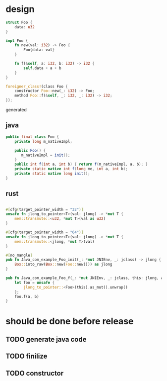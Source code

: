 * design

#+BEGIN_SRC rust
struct Foo {
    data: u32
}

impl Foo {
    fn new(val: i32) -> Foo {
        Foo{data: val}
    }

    fn f(&self, a: i32, b: i32) -> i32 {
        self.data + a + b
    }
}

foreigner_class!(class Foo {
    constructor Foo::new(_: i32) -> Foo;
    method Foo::f(&self, _: i32, _: i32) -> i32;
});
#+END_SRC

generated

** java

#+BEGIN_SRC java
public final class Foo {
    private long m_nativeImpl;

    public Foo() {
       m_nativeImpl = init();
    }
    public int f(int a, int b) { return f(m_nativeImpl, a, b); }
    private static native int f(long me, int a, int b);
    private static native long init();
}
#+END_SRC

** rust

#+BEGIN_SRC rust

#[cfg(target_pointer_width = "32")]
unsafe fn jlong_to_pointer<T>(val: jlong) -> *mut T {
    mem::transmute::<u32, *mut T>(val as u32)
}

#[cfg(target_pointer_width = "64")]
unsafe fn jlong_to_pointer<T>(val: jlong) -> *mut T {
    mem::transmute::<jlong, *mut T>(val)
}

#[no_mangle]
pub fn Java_com_example_Foo_init(_: *mut JNIEnv, _: jclass) -> jlong {
    Box::into_raw(Box::new(Foo::new())) as jlong
}

pub fn Java_com_example_Foo_f(_: *mut JNIEnv, _: jclass, this: jlong, a: jint, b: jint) -> jint {
    let foo = unsafe {
        jlong_to_pointer::<Foo>(this).as_mut().unwrap()
    };
    foo.f(a, b)
}
#+END_SRC
* should be done before release
** TODO generate java code
** TODO finilize
** TODO constructor
